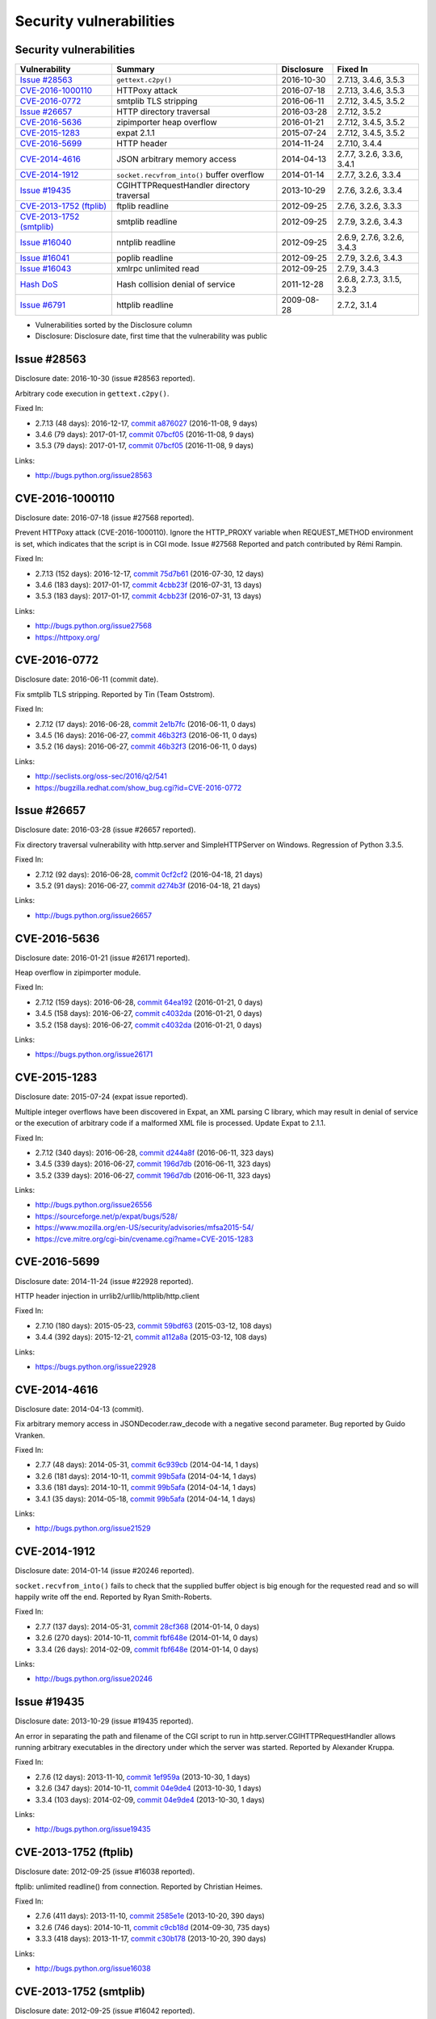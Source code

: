 ++++++++++++++++++++++++
Security vulnerabilities
++++++++++++++++++++++++

Security vulnerabilities
========================

+----------------------------+--------------------------------------------+--------------+----------------------------+
| Vulnerability              | Summary                                    | Disclosure   | Fixed In                   |
+============================+============================================+==============+============================+
| `Issue #28563`_            | ``gettext.c2py()``                         | 2016-10-30   | 2.7.13, 3.4.6, 3.5.3       |
+----------------------------+--------------------------------------------+--------------+----------------------------+
| `CVE-2016-1000110`_        | HTTPoxy attack                             | 2016-07-18   | 2.7.13, 3.4.6, 3.5.3       |
+----------------------------+--------------------------------------------+--------------+----------------------------+
| `CVE-2016-0772`_           | smtplib TLS stripping                      | 2016-06-11   | 2.7.12, 3.4.5, 3.5.2       |
+----------------------------+--------------------------------------------+--------------+----------------------------+
| `Issue #26657`_            | HTTP directory traversal                   | 2016-03-28   | 2.7.12, 3.5.2              |
+----------------------------+--------------------------------------------+--------------+----------------------------+
| `CVE-2016-5636`_           | zipimporter heap overflow                  | 2016-01-21   | 2.7.12, 3.4.5, 3.5.2       |
+----------------------------+--------------------------------------------+--------------+----------------------------+
| `CVE-2015-1283`_           | expat 2.1.1                                | 2015-07-24   | 2.7.12, 3.4.5, 3.5.2       |
+----------------------------+--------------------------------------------+--------------+----------------------------+
| `CVE-2016-5699`_           | HTTP header                                | 2014-11-24   | 2.7.10, 3.4.4              |
+----------------------------+--------------------------------------------+--------------+----------------------------+
| `CVE-2014-4616`_           | JSON arbitrary memory access               | 2014-04-13   | 2.7.7, 3.2.6, 3.3.6, 3.4.1 |
+----------------------------+--------------------------------------------+--------------+----------------------------+
| `CVE-2014-1912`_           | ``socket.recvfrom_into()`` buffer overflow | 2014-01-14   | 2.7.7, 3.2.6, 3.3.4        |
+----------------------------+--------------------------------------------+--------------+----------------------------+
| `Issue #19435`_            | CGIHTTPRequestHandler directory traversal  | 2013-10-29   | 2.7.6, 3.2.6, 3.3.4        |
+----------------------------+--------------------------------------------+--------------+----------------------------+
| `CVE-2013-1752 (ftplib)`_  | ftplib readline                            | 2012-09-25   | 2.7.6, 3.2.6, 3.3.3        |
+----------------------------+--------------------------------------------+--------------+----------------------------+
| `CVE-2013-1752 (smtplib)`_ | smtplib readline                           | 2012-09-25   | 2.7.9, 3.2.6, 3.4.3        |
+----------------------------+--------------------------------------------+--------------+----------------------------+
| `Issue #16040`_            | nntplib readline                           | 2012-09-25   | 2.6.9, 2.7.6, 3.2.6, 3.4.3 |
+----------------------------+--------------------------------------------+--------------+----------------------------+
| `Issue #16041`_            | poplib readline                            | 2012-09-25   | 2.7.9, 3.2.6, 3.4.3        |
+----------------------------+--------------------------------------------+--------------+----------------------------+
| `Issue #16043`_            | xmlrpc unlimited read                      | 2012-09-25   | 2.7.9, 3.4.3               |
+----------------------------+--------------------------------------------+--------------+----------------------------+
| `Hash DoS`_                | Hash collision denial of service           | 2011-12-28   | 2.6.8, 2.7.3, 3.1.5, 3.2.3 |
+----------------------------+--------------------------------------------+--------------+----------------------------+
| `Issue #6791`_             | httplib readline                           | 2009-08-28   | 2.7.2, 3.1.4               |
+----------------------------+--------------------------------------------+--------------+----------------------------+

* Vulnerabilities sorted by the Disclosure column
* Disclosure: Disclosure date, first time that the vulnerability was public


Issue #28563
============

Disclosure date: 2016-10-30 (issue #28563 reported).

Arbitrary code execution in ``gettext.c2py()``.

Fixed In:

* 2.7.13 (48 days): 2016-12-17, `commit a876027 <https://github.com/python/cpython/commit/a8760275bd59fb8d8be1f1bf05313fed31c08321>`_ (2016-11-08, 9 days)
* 3.4.6 (79 days): 2017-01-17, `commit 07bcf05 <https://github.com/python/cpython/commit/07bcf05fcf3fd1d4001e8e3489162e6d67638285>`_ (2016-11-08, 9 days)
* 3.5.3 (79 days): 2017-01-17, `commit 07bcf05 <https://github.com/python/cpython/commit/07bcf05fcf3fd1d4001e8e3489162e6d67638285>`_ (2016-11-08, 9 days)

Links:

* http://bugs.python.org/issue28563


CVE-2016-1000110
================

Disclosure date: 2016-07-18 (issue #27568 reported).

Prevent HTTPoxy attack (CVE-2016-1000110).
Ignore the HTTP_PROXY variable when REQUEST_METHOD environment is set, which indicates that the script is in CGI mode.
Issue #27568 Reported and patch contributed by Rémi Rampin.

Fixed In:

* 2.7.13 (152 days): 2016-12-17, `commit 75d7b61 <https://github.com/python/cpython/commit/75d7b615ba70fc5759d16dee95bbd8f0474d8a9c>`_ (2016-07-30, 12 days)
* 3.4.6 (183 days): 2017-01-17, `commit 4cbb23f <https://github.com/python/cpython/commit/4cbb23f8f278fd1f71dcd5968aa0b3f0b4f3bd5d>`_ (2016-07-31, 13 days)
* 3.5.3 (183 days): 2017-01-17, `commit 4cbb23f <https://github.com/python/cpython/commit/4cbb23f8f278fd1f71dcd5968aa0b3f0b4f3bd5d>`_ (2016-07-31, 13 days)

Links:

* http://bugs.python.org/issue27568
* https://httpoxy.org/


CVE-2016-0772
=============

Disclosure date: 2016-06-11 (commit date).

Fix smtplib TLS stripping. Reported by Tin (Team Oststrom).

Fixed In:

* 2.7.12 (17 days): 2016-06-28, `commit 2e1b7fc <https://github.com/python/cpython/commit/2e1b7fc998e1744eeb3bb31b131eba0145b88a2f>`_ (2016-06-11, 0 days)
* 3.4.5 (16 days): 2016-06-27, `commit 46b32f3 <https://github.com/python/cpython/commit/46b32f307c48bcb999b22eebf65ffe8ed5cca544>`_ (2016-06-11, 0 days)
* 3.5.2 (16 days): 2016-06-27, `commit 46b32f3 <https://github.com/python/cpython/commit/46b32f307c48bcb999b22eebf65ffe8ed5cca544>`_ (2016-06-11, 0 days)

Links:

* http://seclists.org/oss-sec/2016/q2/541
* https://bugzilla.redhat.com/show_bug.cgi?id=CVE-2016-0772


Issue #26657
============

Disclosure date: 2016-03-28 (issue #26657 reported).

Fix directory traversal vulnerability with http.server and SimpleHTTPServer on Windows. Regression of Python 3.3.5.

Fixed In:

* 2.7.12 (92 days): 2016-06-28, `commit 0cf2cf2 <https://github.com/python/cpython/commit/0cf2cf2b7d726d12a6046441e4067d32c7dd4feb>`_ (2016-04-18, 21 days)
* 3.5.2 (91 days): 2016-06-27, `commit d274b3f <https://github.com/python/cpython/commit/d274b3f1f1e2d8811733fb952c9f18d7da3a376a>`_ (2016-04-18, 21 days)

Links:

* http://bugs.python.org/issue26657


CVE-2016-5636
=============

Disclosure date: 2016-01-21 (issue #26171 reported).

Heap overflow in zipimporter module.

Fixed In:

* 2.7.12 (159 days): 2016-06-28, `commit 64ea192 <https://github.com/python/cpython/commit/64ea192b73e39e877d8b39ce6584fa580eb0e9b4>`_ (2016-01-21, 0 days)
* 3.4.5 (158 days): 2016-06-27, `commit c4032da <https://github.com/python/cpython/commit/c4032da2012d75c6c358f74d8bf9ee98a7fe8ecf>`_ (2016-01-21, 0 days)
* 3.5.2 (158 days): 2016-06-27, `commit c4032da <https://github.com/python/cpython/commit/c4032da2012d75c6c358f74d8bf9ee98a7fe8ecf>`_ (2016-01-21, 0 days)

Links:

* https://bugs.python.org/issue26171


CVE-2015-1283
=============

Disclosure date: 2015-07-24 (expat issue reported).

Multiple integer overflows have been discovered in Expat, an XML parsing C library, which may result in denial of service or the execution of arbitrary code if a malformed XML file is processed.
Update Expat to 2.1.1.

Fixed In:

* 2.7.12 (340 days): 2016-06-28, `commit d244a8f <https://github.com/python/cpython/commit/d244a8f7cb0ec6979ec9fc7acd39e95f5339ad0e>`_ (2016-06-11, 323 days)
* 3.4.5 (339 days): 2016-06-27, `commit 196d7db <https://github.com/python/cpython/commit/196d7db3956f4c0b03e87b570771b3460a61bab5>`_ (2016-06-11, 323 days)
* 3.5.2 (339 days): 2016-06-27, `commit 196d7db <https://github.com/python/cpython/commit/196d7db3956f4c0b03e87b570771b3460a61bab5>`_ (2016-06-11, 323 days)

Links:

* http://bugs.python.org/issue26556
* https://sourceforge.net/p/expat/bugs/528/
* https://www.mozilla.org/en-US/security/advisories/mfsa2015-54/
* https://cve.mitre.org/cgi-bin/cvename.cgi?name=CVE-2015-1283


CVE-2016-5699
=============

Disclosure date: 2014-11-24 (issue #22928 reported).

HTTP header injection in urrlib2/urllib/httplib/http.client

Fixed In:

* 2.7.10 (180 days): 2015-05-23, `commit 59bdf63 <https://github.com/python/cpython/commit/59bdf6392de446de8a19bfa37cee52981612830e>`_ (2015-03-12, 108 days)
* 3.4.4 (392 days): 2015-12-21, `commit a112a8a <https://github.com/python/cpython/commit/a112a8ae47813f75aa8ad27ee8c42a7c2e937d13>`_ (2015-03-12, 108 days)

Links:

* https://bugs.python.org/issue22928


CVE-2014-4616
=============

Disclosure date: 2014-04-13 (commit).

Fix arbitrary memory access in JSONDecoder.raw_decode with a negative second parameter.
Bug reported by Guido Vranken.

Fixed In:

* 2.7.7 (48 days): 2014-05-31, `commit 6c939cb <https://github.com/python/cpython/commit/6c939cb6f6dfbd273609577b0022542d31ae2802>`_ (2014-04-14, 1 days)
* 3.2.6 (181 days): 2014-10-11, `commit 99b5afa <https://github.com/python/cpython/commit/99b5afab74428e5ddfd877bdf3aa8a8c479696b1>`_ (2014-04-14, 1 days)
* 3.3.6 (181 days): 2014-10-11, `commit 99b5afa <https://github.com/python/cpython/commit/99b5afab74428e5ddfd877bdf3aa8a8c479696b1>`_ (2014-04-14, 1 days)
* 3.4.1 (35 days): 2014-05-18, `commit 99b5afa <https://github.com/python/cpython/commit/99b5afab74428e5ddfd877bdf3aa8a8c479696b1>`_ (2014-04-14, 1 days)

Links:

* http://bugs.python.org/issue21529


CVE-2014-1912
=============

Disclosure date: 2014-01-14 (issue #20246 reported).

``socket.recvfrom_into()`` fails to check that the supplied buffer object is big enough for the requested read and so will happily write off the end.
Reported by Ryan Smith-Roberts.

Fixed In:

* 2.7.7 (137 days): 2014-05-31, `commit 28cf368 <https://github.com/python/cpython/commit/28cf368c1baba3db1f01010e921f63017af74c8f>`_ (2014-01-14, 0 days)
* 3.2.6 (270 days): 2014-10-11, `commit fbf648e <https://github.com/python/cpython/commit/fbf648ebba32bbc5aa571a4b09e2062a65fd2492>`_ (2014-01-14, 0 days)
* 3.3.4 (26 days): 2014-02-09, `commit fbf648e <https://github.com/python/cpython/commit/fbf648ebba32bbc5aa571a4b09e2062a65fd2492>`_ (2014-01-14, 0 days)

Links:

* http://bugs.python.org/issue20246


Issue #19435
============

Disclosure date: 2013-10-29 (issue #19435 reported).

An error in separating the path and filename of the CGI script to run in http.server.CGIHTTPRequestHandler allows running arbitrary executables in the directory under which the server was started.
Reported by Alexander Kruppa.

Fixed In:

* 2.7.6 (12 days): 2013-11-10, `commit 1ef959a <https://github.com/python/cpython/commit/1ef959ac3ddc4d96dfa1a613db5cb206cdaeb662>`_ (2013-10-30, 1 days)
* 3.2.6 (347 days): 2014-10-11, `commit 04e9de4 <https://github.com/python/cpython/commit/04e9de40f380b2695f955d68f2721d57cecbf858>`_ (2013-10-30, 1 days)
* 3.3.4 (103 days): 2014-02-09, `commit 04e9de4 <https://github.com/python/cpython/commit/04e9de40f380b2695f955d68f2721d57cecbf858>`_ (2013-10-30, 1 days)

Links:

* http://bugs.python.org/issue19435


CVE-2013-1752 (ftplib)
======================

Disclosure date: 2012-09-25 (issue #16038 reported).

ftplib: unlimited readline() from connection.
Reported by Christian Heimes.

Fixed In:

* 2.7.6 (411 days): 2013-11-10, `commit 2585e1e <https://github.com/python/cpython/commit/2585e1e48abb3013abeb8a1fe9dccb5f79ac4091>`_ (2013-10-20, 390 days)
* 3.2.6 (746 days): 2014-10-11, `commit c9cb18d <https://github.com/python/cpython/commit/c9cb18d3f7e5bf03220c213183ff0caa75905bdd>`_ (2014-09-30, 735 days)
* 3.3.3 (418 days): 2013-11-17, `commit c30b178 <https://github.com/python/cpython/commit/c30b178cbc92e62c22527cd7e1af2f02723ba679>`_ (2013-10-20, 390 days)

Links:

* http://bugs.python.org/issue16038


CVE-2013-1752 (smtplib)
=======================

Disclosure date: 2012-09-25 (issue #16042 reported).

CVE-2013-1752: The smtplib module doesn't limit the amount of read data in its call to readline(). An erroneous or malicious SMTP server can trick the smtplib module to consume large amounts of memory.

Fixed In:

* 2.7.9 (806 days): 2014-12-10, `commit dabfc56 <https://github.com/python/cpython/commit/dabfc56b57f5086eb5522d8e6cd7670c62d2482d>`_ (2014-12-06, 802 days)
* 3.2.6 (746 days): 2014-10-11, `commit 210ee47 <https://github.com/python/cpython/commit/210ee47e3340d8e689d8cce584e7c918d368f16b>`_ (2014-09-30, 735 days)
* 3.4.3 (881 days): 2015-02-23, `commit 210ee47 <https://github.com/python/cpython/commit/210ee47e3340d8e689d8cce584e7c918d368f16b>`_ (2014-09-30, 735 days)

Links:

* http://bugs.python.org/issue16042


Issue #16040
============

Disclosure date: 2012-09-25 (issue #16040 reported).

Unlimited read from connection in nntplib.

Fixed In:

* 2.6.9 (399 days): 2013-10-29, `commit 42faa55 <https://github.com/python/cpython/commit/42faa55124abcbb132c57745dec9e0489ac74406>`_ (2013-09-30, 370 days)
* 2.7.6 (411 days): 2013-11-10, `commit 42faa55 <https://github.com/python/cpython/commit/42faa55124abcbb132c57745dec9e0489ac74406>`_ (2013-09-30, 370 days)
* 3.2.6 (746 days): 2014-10-11, `commit b3ac843 <https://github.com/python/cpython/commit/b3ac84322fe6dd542aa755779cdbc155edca8064>`_ (2014-10-12, 747 days)
* 3.4.3 (881 days): 2015-02-23, `commit b3ac843 <https://github.com/python/cpython/commit/b3ac84322fe6dd542aa755779cdbc155edca8064>`_ (2014-10-12, 747 days)

Links:

* http://bugs.python.org/issue16040


Issue #16041
============

Disclosure date: 2012-09-25 (iIssue #16041 reported).

poplib: unlimited readline() from connection.

Fixed In:

* 2.7.9 (806 days): 2014-12-10, `commit faad6bb <https://github.com/python/cpython/commit/faad6bbea6c86e30c770eb0a3648e2cd52b2e55e>`_ (2014-12-06, 802 days)
* 3.2.6 (746 days): 2014-10-11, `commit eaca861 <https://github.com/python/cpython/commit/eaca8616ab0e219ebb5cf37d495f4bf336ec0f5e>`_ (2014-09-30, 735 days)
* 3.4.3 (881 days): 2015-02-23, `commit eaca861 <https://github.com/python/cpython/commit/eaca8616ab0e219ebb5cf37d495f4bf336ec0f5e>`_ (2014-09-30, 735 days)

Links:

* http://bugs.python.org/issue16041


Issue #16043
============

Disclosure date: 2012-09-25 (issue #16043 reported).

Add a default limit for the amount of data xmlrpclib.gzip_decode will return.

Fixed In:

* 2.7.9 (806 days): 2014-12-10, `commit 9e8f523 <https://github.com/python/cpython/commit/9e8f523c5b1c354097753084054eadf14d33238d>`_ (2014-12-06, 802 days)
* 3.4.3 (881 days): 2015-02-23, `commit 4e9cefa <https://github.com/python/cpython/commit/4e9cefaf86035f8014e09049328d197b6506532f>`_ (2014-12-06, 802 days)

Links:

* http://bugs.python.org/issue16043


Hash DoS
========

Disclosure date: 2011-12-28 (CCC talk).

Hash collision denial of service.
Python 2 requires ``-R`` option to enable the fix.
"Effective Denial of Service attacks against web application platforms" talk at the CCC: 2011-12-28

Fixed In:

* 2.6.8 (104 days): 2012-04-10, `commit 1e13eb0 <https://github.com/python/cpython/commit/1e13eb084f72d5993cbb726e45b36bdb69c83a24>`_ (2012-02-21, 55 days)
* 2.7.3 (103 days): 2012-04-09, `commit 1e13eb0 <https://github.com/python/cpython/commit/1e13eb084f72d5993cbb726e45b36bdb69c83a24>`_ (2012-02-21, 55 days)
* 3.1.5 (102 days): 2012-04-08, `commit 2daf6ae <https://github.com/python/cpython/commit/2daf6ae2495c862adf8bc717bfe9964081ea0b10>`_ (2012-02-20, 54 days)
* 3.2.3 (104 days): 2012-04-10, `commit 2daf6ae <https://github.com/python/cpython/commit/2daf6ae2495c862adf8bc717bfe9964081ea0b10>`_ (2012-02-20, 54 days)

Links:

* http://bugs.python.org/issue13703
* https://events.ccc.de/congress/2011/Fahrplan/events/4680.en.html
* https://www.python.org/dev/peps/pep-0456/
* http://www.ocert.org/advisories/ocert-2011-003.html


Issue #6791
===========

Disclosure date: 2009-08-28 (issue #6791 reported).

Limit the HTTP header readline. Reported by sumar (m.sucajtys).

Fixed In:

* 2.7.2 (652 days): 2011-06-11, `commit d7b6ac6 <https://github.com/python/cpython/commit/d7b6ac66c1b81d13f2efa8d9ebba69e17c158c0a>`_ (2010-12-18, 477 days)
* 3.1.4 (652 days): 2011-06-11, `commit ff1bbba <https://github.com/python/cpython/commit/ff1bbba92aad261df1ebd8fd8cc189c104e113b0>`_ (2010-12-18, 477 days)

Links:

* http://bugs.python.org/issue6791
